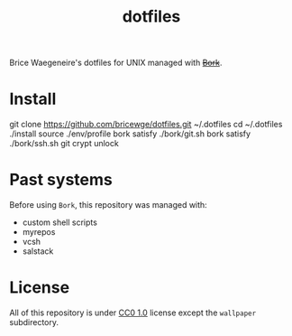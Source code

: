 #+TITLE: dotfiles
Brice Waegeneire's dotfiles for UNIX managed with +[[https://github.com/mattly/bork][Bork]]+.

* Install
git clone https://github.com/bricewge/dotfiles.git ~/.dotfiles
cd ~/.dotfiles
./install
source ./env/profile
bork satisfy ./bork/git.sh
bork satisfy ./bork/ssh.sh
git crypt unlock

* Past systems
Before using =Bork=, this repository was managed with:
- custom shell scripts
- myrepos
- vcsh
- salstack

* License
All of this repository is under [[https://creativecommons.org/publicdomain/zero/1.0/][CC0 1.0]] license except the =wallpaper= subdirectory.
